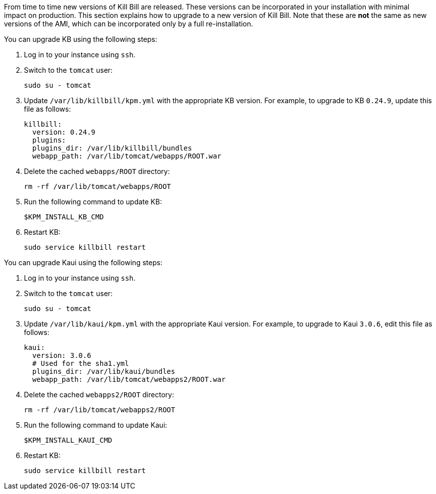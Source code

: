 From time to time new versions of Kill Bill are released. These versions can be incorporated in your installation with minimal impact on production. This section explains how to upgrade to a new version of Kill Bill. Note that these are *not* the same as new versions of the AMI, which can be incorporated only by a full re-installation.

You can upgrade KB using the following steps:

1. Log in to your instance using `ssh`.

2. Switch to the `tomcat` user:
+
[source,bash]
----
sudo su - tomcat
----
+
3. Update `/var/lib/killbill/kpm.yml` with the appropriate KB version. For example, to upgrade to KB `0.24.9`, update this file as follows:
+
[source,yaml]
----
killbill:
  version: 0.24.9
  plugins:
  plugins_dir: /var/lib/killbill/bundles
  webapp_path: /var/lib/tomcat/webapps/ROOT.war
----
4. Delete the cached `webapps/ROOT` directory:
+
[source,bash]
----
rm -rf /var/lib/tomcat/webapps/ROOT
----
+
5. Run the following command to update KB:
+
[source,bash]
----
$KPM_INSTALL_KB_CMD
----
+
6. Restart KB:
+
[source,bash]
----
sudo service killbill restart
----

You can upgrade Kaui using the following steps:

1. Log in to your instance using `ssh`.

2. Switch to the `tomcat` user:
+
[source,bash]
----
sudo su - tomcat
----
+
3. Update `/var/lib/kaui/kpm.yml` with the appropriate Kaui version. For example, to upgrade to Kaui `3.0.6`, edit this file as follows:
+
[source,yaml]
----
kaui:
  version: 3.0.6
  # Used for the sha1.yml
  plugins_dir: /var/lib/kaui/bundles
  webapp_path: /var/lib/tomcat/webapps2/ROOT.war
----
+
4. Delete the cached `webapps2/ROOT` directory:
+
[source,bash]
----
rm -rf /var/lib/tomcat/webapps2/ROOT
----
+
5. Run the following command to update Kaui:
+
[source,bash]
----
$KPM_INSTALL_KAUI_CMD
----
+
6. Restart KB:
+
[source,bash]
----
sudo service killbill restart
----
